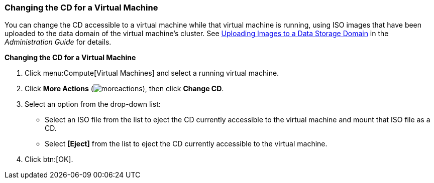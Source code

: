 :_content-type: PROCEDURE
[id="Changing_the_CD_for_a_Virtual_Machine_{context}"]
=== Changing the CD for a Virtual Machine

You can change the CD accessible to a virtual machine while that virtual machine is running, using ISO images that have been uploaded to the data domain of the virtual machine's cluster. See link:{URL_virt_product_docs}{URL_format}administration_guide/index#Uploading_Images_to_a_Data_Storage_Domain[Uploading Images to a Data Storage Domain] in the _Administration Guide_ for details.

*Changing the CD for a Virtual Machine*

. Click menu:Compute[Virtual Machines] and select a running virtual machine.
. Click *More Actions* (image:common/images/moreactions.png[]), then click *Change CD*.
. Select an option from the drop-down list:
* Select an ISO file from the list to eject the CD currently accessible to the virtual machine and mount that ISO file as a CD.
* Select *[Eject]* from the list to eject the CD currently accessible to the virtual machine.
. Click btn:[OK].
